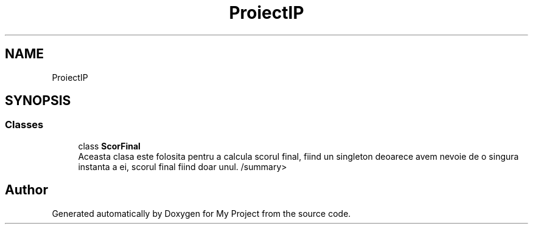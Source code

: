 .TH "ProiectIP" 3 "Wed May 25 2022" "My Project" \" -*- nroff -*-
.ad l
.nh
.SH NAME
ProiectIP
.SH SYNOPSIS
.br
.PP
.SS "Classes"

.in +1c
.ti -1c
.RI "class \fBScorFinal\fP"
.br
.RI "Aceasta clasa este folosita pentru a calcula scorul final, fiind un singleton deoarece avem nevoie de o singura instanta a ei, scorul final fiind doar unul\&. /summary> "
.in -1c
.SH "Author"
.PP 
Generated automatically by Doxygen for My Project from the source code\&.
